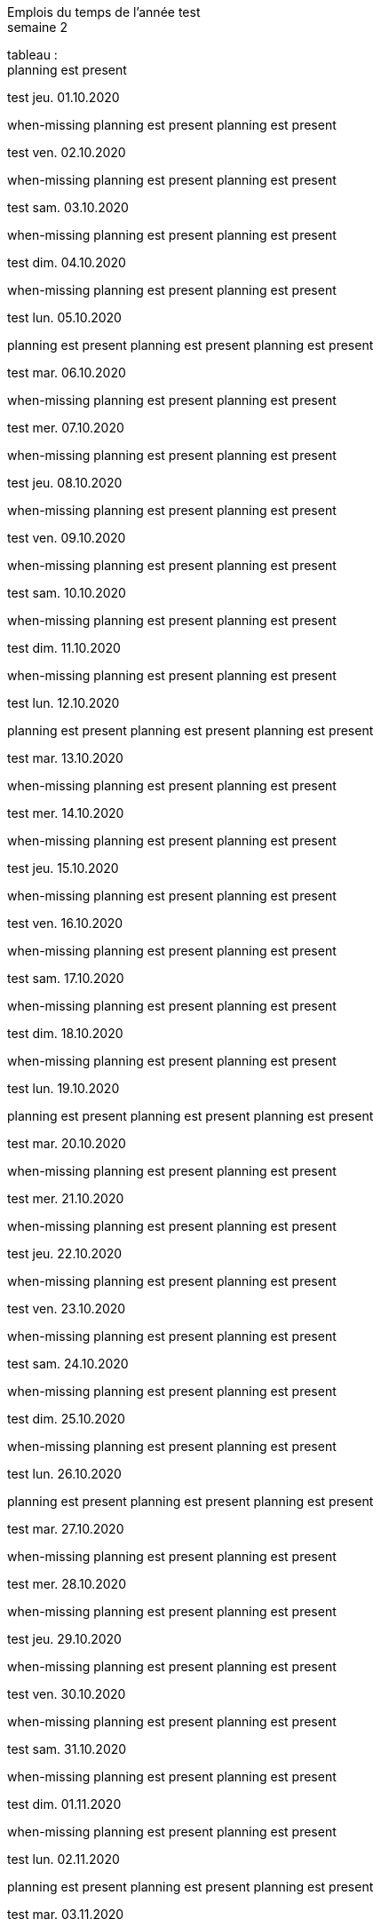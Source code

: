 Emplois du temps de l'année test +
semaine 2

tableau : +
planning est present


test jeu. 01.10.2020 + 

when-missing
planning est present
planning est present


test ven. 02.10.2020 + 

when-missing
planning est present
planning est present


test sam. 03.10.2020 + 

when-missing
planning est present
planning est present


test dim. 04.10.2020 + 

when-missing
planning est present
planning est present


test lun. 05.10.2020 + 

planning est present
planning est present
planning est present


test mar. 06.10.2020 + 

when-missing
planning est present
planning est present


test mer. 07.10.2020 + 

when-missing
planning est present
planning est present


test jeu. 08.10.2020 + 

when-missing
planning est present
planning est present


test ven. 09.10.2020 + 

when-missing
planning est present
planning est present


test sam. 10.10.2020 + 

when-missing
planning est present
planning est present


test dim. 11.10.2020 + 

when-missing
planning est present
planning est present


test lun. 12.10.2020 + 

planning est present
planning est present
planning est present


test mar. 13.10.2020 + 

when-missing
planning est present
planning est present


test mer. 14.10.2020 + 

when-missing
planning est present
planning est present


test jeu. 15.10.2020 + 

when-missing
planning est present
planning est present


test ven. 16.10.2020 + 

when-missing
planning est present
planning est present


test sam. 17.10.2020 + 

when-missing
planning est present
planning est present


test dim. 18.10.2020 + 

when-missing
planning est present
planning est present


test lun. 19.10.2020 + 

planning est present
planning est present
planning est present


test mar. 20.10.2020 + 

when-missing
planning est present
planning est present


test mer. 21.10.2020 + 

when-missing
planning est present
planning est present


test jeu. 22.10.2020 + 

when-missing
planning est present
planning est present


test ven. 23.10.2020 + 

when-missing
planning est present
planning est present


test sam. 24.10.2020 + 

when-missing
planning est present
planning est present


test dim. 25.10.2020 + 

when-missing
planning est present
planning est present


test lun. 26.10.2020 + 

planning est present
planning est present
planning est present


test mar. 27.10.2020 + 

when-missing
planning est present
planning est present


test mer. 28.10.2020 + 

when-missing
planning est present
planning est present


test jeu. 29.10.2020 + 

when-missing
planning est present
planning est present


test ven. 30.10.2020 + 

when-missing
planning est present
planning est present


test sam. 31.10.2020 + 

when-missing
planning est present
planning est present


test dim. 01.11.2020 + 

when-missing
planning est present
planning est present


test lun. 02.11.2020 + 

planning est present
planning est present
planning est present


test mar. 03.11.2020 + 

when-missing
planning est present
planning est present


test mer. 04.11.2020 + 

when-missing
planning est present
planning est present


test jeu. 05.11.2020 + 

when-missing
planning est present
planning est present


test ven. 06.11.2020 + 

when-missing
planning est present
planning est present


test sam. 07.11.2020 + 

when-missing
planning est present
planning est present


test dim. 08.11.2020 + 

when-missing
planning est present
planning est present


test lun. 09.11.2020 + 

planning est present
planning est present
planning est present


test mar. 10.11.2020 + 

when-missing
planning est present
planning est present


test mer. 11.11.2020 + 

when-missing
planning est present
planning est present


test jeu. 12.11.2020 + 

when-missing
planning est present
planning est present


test ven. 13.11.2020 + 

when-missing
planning est present
planning est present


test sam. 14.11.2020 + 

when-missing
planning est present
planning est present


test dim. 15.11.2020 + 

when-missing
planning est present
planning est present


test lun. 16.11.2020 + 

planning est present
planning est present
planning est present


test mar. 17.11.2020 + 

when-missing
planning est present
planning est present


test mer. 18.11.2020 + 

when-missing
planning est present
planning est present


test jeu. 19.11.2020 + 

when-missing
planning est present
planning est present


test ven. 20.11.2020 + 

when-missing
planning est present
planning est present


test sam. 21.11.2020 + 

when-missing
planning est present
planning est present


test dim. 22.11.2020 + 

when-missing
planning est present
planning est present


test lun. 23.11.2020 + 

planning est present
planning est present
planning est present


test mar. 24.11.2020 + 

when-missing
planning est present
planning est present


test mer. 25.11.2020 + 

when-missing
planning est present
planning est present


test jeu. 26.11.2020 + 

when-missing
planning est present
planning est present


test ven. 27.11.2020 + 

when-missing
planning est present
planning est present


test sam. 28.11.2020 + 

when-missing
planning est present
planning est present


test dim. 29.11.2020 + 

when-missing
planning est present
planning est present


test lun. 30.11.2020 + 

planning est present
planning est present
planning est present


test mar. 01.12.2020 + 

when-missing
planning est present
planning est present


test mer. 02.12.2020 + 

when-missing
planning est present
planning est present


test jeu. 03.12.2020 + 

when-missing
planning est present
planning est present


test ven. 04.12.2020 + 

when-missing
planning est present
planning est present


test sam. 05.12.2020 + 

when-missing
planning est present
planning est present


test dim. 06.12.2020 + 

when-missing
planning est present
planning est present


test lun. 07.12.2020 + 

planning est present
planning est present
planning est present


test mar. 08.12.2020 + 

when-missing
planning est present
planning est present


test mer. 09.12.2020 + 

when-missing
planning est present
planning est present


test jeu. 10.12.2020 + 

when-missing
planning est present
planning est present


test ven. 11.12.2020 + 

when-missing
planning est present
planning est present


test sam. 12.12.2020 + 

when-missing
planning est present
planning est present


test dim. 13.12.2020 + 

when-missing
planning est present
planning est present


test lun. 14.12.2020 + 

planning est present
planning est present
planning est present


test mar. 15.12.2020 + 

when-missing
planning est present
planning est present


test mer. 16.12.2020 + 

when-missing
planning est present
planning est present


test jeu. 17.12.2020 + 

when-missing
planning est present
planning est present


test ven. 18.12.2020 + 

when-missing
planning est present
planning est present


test sam. 19.12.2020 + 

when-missing
planning est present
planning est present


test dim. 20.12.2020 + 

when-missing
planning est present
planning est present


test lun. 21.12.2020 + 

planning est present
planning est present
planning est present


test mar. 22.12.2020 + 

when-missing
planning est present
planning est present


test mer. 23.12.2020 + 

when-missing
planning est present
planning est present


test jeu. 24.12.2020 + 

when-missing
planning est present
planning est present


test ven. 25.12.2020 + 

when-missing
planning est present
planning est present


test sam. 26.12.2020 + 

when-missing
planning est present
planning est present


test dim. 27.12.2020 + 

when-missing
planning est present
planning est present


test lun. 28.12.2020 + 

planning est present
planning est present
planning est present


test mar. 29.12.2020 + 

when-missing
planning est present
planning est present


test mer. 30.12.2020 + 

when-missing
planning est present
planning est present


test jeu. 31.12.2020 + 

when-missing
planning est present
planning est present


test ven. 01.01.2021 + 

when-missing
planning est present
planning est present


test sam. 02.01.2021 + 

when-missing
planning est present
planning est present


test dim. 03.01.2021 + 

when-missing
planning est present
planning est present


test lun. 04.01.2021 + 

planning est present
planning est present
planning est present


test mar. 05.01.2021 + 

when-missing
planning est present
planning est present


test mer. 06.01.2021 + 

when-missing
planning est present
planning est present


test jeu. 07.01.2021 + 

when-missing
planning est present
planning est present


test ven. 08.01.2021 + 

when-missing
planning est present
planning est present


test sam. 09.01.2021 + 

when-missing
planning est present
planning est present


test dim. 10.01.2021 + 

when-missing
planning est present
planning est present


test lun. 11.01.2021 + 

planning est present
planning est present
planning est present


test mar. 12.01.2021 + 

when-missing
planning est present
planning est present


test mer. 13.01.2021 + 

when-missing
planning est present
planning est present


test jeu. 14.01.2021 + 

when-missing
planning est present
planning est present


test ven. 15.01.2021 + 

when-missing
planning est present
planning est present


test sam. 16.01.2021 + 

when-missing
planning est present
planning est present


test dim. 17.01.2021 + 

when-missing
planning est present
planning est present


test lun. 18.01.2021 + 

planning est present
planning est present
planning est present


test mar. 19.01.2021 + 

when-missing
planning est present
planning est present


test mer. 20.01.2021 + 

when-missing
planning est present
planning est present


test jeu. 21.01.2021 + 

when-missing
planning est present
planning est present


test ven. 22.01.2021 + 

when-missing
planning est present
planning est present


test sam. 23.01.2021 + 

when-missing
planning est present
planning est present


test dim. 24.01.2021 + 

when-missing
planning est present
planning est present


test lun. 25.01.2021 + 

planning est present
planning est present
planning est present


test mar. 26.01.2021 + 

when-missing
planning est present
planning est present


test mer. 27.01.2021 + 

when-missing
planning est present
planning est present


test jeu. 28.01.2021 + 

when-missing
planning est present
planning est present


test ven. 29.01.2021 + 

when-missing
planning est present
planning est present


test sam. 30.01.2021 + 

when-missing
planning est present
planning est present


test dim. 31.01.2021 + 

when-missing
planning est present
planning est present


test lun. 01.02.2021 + 

planning est present
planning est present
planning est present


test mar. 02.02.2021 + 

when-missing
planning est present
planning est present


test mer. 03.02.2021 + 

when-missing
planning est present
planning est present


test jeu. 04.02.2021 + 

when-missing
planning est present
planning est present


test ven. 05.02.2021 + 

when-missing
planning est present
planning est present


test sam. 06.02.2021 + 

when-missing
planning est present
planning est present


test dim. 07.02.2021 + 

when-missing
planning est present
planning est present


test lun. 08.02.2021 + 

planning est present
planning est present
planning est present


test mar. 09.02.2021 + 

when-missing
planning est present
planning est present


test mer. 10.02.2021 + 

when-missing
planning est present
planning est present


test jeu. 11.02.2021 + 

when-missing
planning est present
planning est present


test ven. 12.02.2021 + 

when-missing
planning est present
planning est present


test sam. 13.02.2021 + 

when-missing
planning est present
planning est present


test dim. 14.02.2021 + 

when-missing
planning est present
planning est present


test lun. 15.02.2021 + 

planning est present
planning est present
planning est present


test mar. 16.02.2021 + 

when-missing
planning est present
planning est present


test mer. 17.02.2021 + 

when-missing
planning est present
planning est present


test jeu. 18.02.2021 + 

when-missing
planning est present
planning est present


test ven. 19.02.2021 + 

when-missing
planning est present
planning est present


test sam. 20.02.2021 + 

when-missing
planning est present
planning est present


test dim. 21.02.2021 + 

when-missing
planning est present
planning est present


test lun. 22.02.2021 + 

planning est present
planning est present
planning est present


test mar. 23.02.2021 + 

when-missing
planning est present
planning est present


test mer. 24.02.2021 + 

when-missing
planning est present
planning est present


test jeu. 25.02.2021 + 

when-missing
planning est present
planning est present


test ven. 26.02.2021 + 

when-missing
planning est present
planning est present


test sam. 27.02.2021 + 

when-missing
planning est present
planning est present


test dim. 28.02.2021 + 

when-missing
planning est present
planning est present


test lun. 01.03.2021 + 

planning est present
planning est present
planning est present


test mar. 02.03.2021 + 

when-missing
planning est present
planning est present


test mer. 03.03.2021 + 

when-missing
planning est present
planning est present


test jeu. 04.03.2021 + 

when-missing
planning est present
planning est present


test ven. 05.03.2021 + 

when-missing
planning est present
planning est present


test sam. 06.03.2021 + 

when-missing
planning est present
planning est present


test dim. 07.03.2021 + 

when-missing
planning est present
planning est present


test lun. 08.03.2021 + 

planning est present
planning est present
planning est present


test mar. 09.03.2021 + 

when-missing
planning est present
planning est present


test mer. 10.03.2021 + 

when-missing
planning est present
planning est present


test jeu. 11.03.2021 + 

when-missing
planning est present
planning est present


test ven. 12.03.2021 + 

when-missing
planning est present
planning est present


test sam. 13.03.2021 + 

when-missing
planning est present
planning est present


test dim. 14.03.2021 + 

when-missing
planning est present
planning est present


test lun. 15.03.2021 + 

planning est present
planning est present
planning est present


test mar. 16.03.2021 + 

when-missing
planning est present
planning est present


test mer. 17.03.2021 + 

when-missing
planning est present
planning est present


test jeu. 18.03.2021 + 

when-missing
planning est present
planning est present


test ven. 19.03.2021 + 

when-missing
planning est present
planning est present


test sam. 20.03.2021 + 

when-missing
planning est present
planning est present


test dim. 21.03.2021 + 

when-missing
planning est present
planning est present


test lun. 22.03.2021 + 

planning est present
planning est present
planning est present


test mar. 23.03.2021 + 

when-missing
planning est present
planning est present


test mer. 24.03.2021 + 

when-missing
planning est present
planning est present


test jeu. 25.03.2021 + 

when-missing
planning est present
planning est present


test ven. 26.03.2021 + 

when-missing
planning est present
planning est present


test sam. 27.03.2021 + 

when-missing
planning est present
planning est present


test dim. 28.03.2021 + 

when-missing
planning est present
planning est present


test lun. 29.03.2021 + 

planning est present
planning est present
planning est present


test mar. 30.03.2021 + 

when-missing
planning est present
planning est present


test mer. 31.03.2021 + 

when-missing
planning est present
planning est present


test jeu. 01.04.2021 + 

when-missing
planning est present
planning est present


test ven. 02.04.2021 + 

when-missing
planning est present
planning est present


test sam. 03.04.2021 + 

when-missing
planning est present
planning est present


test dim. 04.04.2021 + 

when-missing
planning est present
planning est present


test lun. 05.04.2021 + 

planning est present
planning est present
planning est present


test mar. 06.04.2021 + 

when-missing
planning est present
planning est present


test mer. 07.04.2021 + 

when-missing
planning est present
planning est present


test jeu. 08.04.2021 + 

when-missing
planning est present
planning est present


test ven. 09.04.2021 + 

when-missing
planning est present
planning est present


test sam. 10.04.2021 + 

when-missing
planning est present
planning est present


test dim. 11.04.2021 + 

when-missing
planning est present
planning est present


test lun. 12.04.2021 + 

planning est present
planning est present
planning est present


test mar. 13.04.2021 + 

when-missing
planning est present
planning est present


test mer. 14.04.2021 + 

when-missing
planning est present
planning est present


test jeu. 15.04.2021 + 

when-missing
planning est present
planning est present


test ven. 16.04.2021 + 

when-missing
planning est present
planning est present


test sam. 17.04.2021 + 

when-missing
planning est present
planning est present


test dim. 18.04.2021 + 

when-missing
planning est present
planning est present


test lun. 19.04.2021 + 

planning est present
planning est present
planning est present


test mar. 20.04.2021 + 

when-missing
planning est present
planning est present


test mer. 21.04.2021 + 

when-missing
planning est present
planning est present


test jeu. 22.04.2021 + 

when-missing
planning est present
planning est present


test ven. 23.04.2021 + 

when-missing
planning est present
planning est present


test sam. 24.04.2021 + 

when-missing
planning est present
planning est present


test dim. 25.04.2021 + 

when-missing
planning est present
planning est present


test lun. 26.04.2021 + 

planning est present
planning est present
planning est present


test mar. 27.04.2021 + 

when-missing
planning est present
planning est present


test mer. 28.04.2021 + 

when-missing
planning est present
planning est present


test jeu. 29.04.2021 + 

when-missing
planning est present
planning est present


test ven. 30.04.2021 + 

when-missing
planning est present
planning est present


test sam. 01.05.2021 + 

when-missing
planning est present
planning est present


test dim. 02.05.2021 + 

when-missing
planning est present
planning est present


test lun. 03.05.2021 + 

planning est present
planning est present
planning est present


test mar. 04.05.2021 + 

when-missing
planning est present
planning est present


test mer. 05.05.2021 + 

when-missing
planning est present
planning est present


test jeu. 06.05.2021 + 

when-missing
planning est present
planning est present


test ven. 07.05.2021 + 

when-missing
planning est present
planning est present


test sam. 08.05.2021 + 

when-missing
planning est present
planning est present


test dim. 09.05.2021 + 

when-missing
planning est present
planning est present


test lun. 10.05.2021 + 

planning est present
planning est present
planning est present


test mar. 11.05.2021 + 

when-missing
planning est present
planning est present


test mer. 12.05.2021 + 

when-missing
planning est present
planning est present


test jeu. 13.05.2021 + 

when-missing
planning est present
planning est present


test ven. 14.05.2021 + 

when-missing
planning est present
planning est present


test sam. 15.05.2021 + 

when-missing
planning est present
planning est present


test dim. 16.05.2021 + 

when-missing
planning est present
planning est present


test lun. 17.05.2021 + 

planning est present
planning est present
planning est present


test mar. 18.05.2021 + 

when-missing
planning est present
planning est present


test mer. 19.05.2021 + 

when-missing
planning est present
planning est present


test jeu. 20.05.2021 + 

when-missing
planning est present
planning est present


test ven. 21.05.2021 + 

when-missing
planning est present
planning est present


test sam. 22.05.2021 + 

when-missing
planning est present
planning est present


test dim. 23.05.2021 + 

when-missing
planning est present
planning est present


test lun. 24.05.2021 + 

planning est present
planning est present
planning est present


test mar. 25.05.2021 + 

when-missing
planning est present
planning est present


test mer. 26.05.2021 + 

when-missing
planning est present
planning est present


test jeu. 27.05.2021 + 

when-missing
planning est present
planning est present


test ven. 28.05.2021 + 

when-missing
planning est present
planning est present


test sam. 29.05.2021 + 

when-missing
planning est present
planning est present


test dim. 30.05.2021 + 

when-missing
planning est present
planning est present


test lun. 31.05.2021 + 

planning est present
planning est present
planning est present


test mar. 01.06.2021 + 

when-missing
planning est present
planning est present


test mer. 02.06.2021 + 

when-missing
planning est present
planning est present


test jeu. 03.06.2021 + 

when-missing
planning est present
planning est present


test ven. 04.06.2021 + 

when-missing
planning est present
planning est present


test sam. 05.06.2021 + 

when-missing
planning est present
planning est present


test dim. 06.06.2021 + 

when-missing
planning est present
planning est present


test lun. 07.06.2021 + 

planning est present
planning est present
planning est present


test mar. 08.06.2021 + 

when-missing
planning est present
planning est present


test mer. 09.06.2021 + 

when-missing
planning est present
planning est present


test jeu. 10.06.2021 + 

when-missing
planning est present
planning est present


test ven. 11.06.2021 + 

when-missing
planning est present
planning est present


test sam. 12.06.2021 + 

when-missing
planning est present
planning est present


test dim. 13.06.2021 + 

when-missing
planning est present
planning est present


test lun. 14.06.2021 + 

planning est present
planning est present
planning est present


test mar. 15.06.2021 + 

when-missing
planning est present
planning est present


test mer. 16.06.2021 + 

when-missing
planning est present
planning est present


test jeu. 17.06.2021 + 

when-missing
planning est present
planning est present


test ven. 18.06.2021 + 

when-missing
planning est present
planning est present


test sam. 19.06.2021 + 

when-missing
planning est present
planning est present


test dim. 20.06.2021 + 

when-missing
planning est present
planning est present


test lun. 21.06.2021 + 

planning est present
planning est present
planning est present


test mar. 22.06.2021 + 

when-missing
planning est present
planning est present


test mer. 23.06.2021 + 

when-missing
planning est present
planning est present


test jeu. 24.06.2021 + 

when-missing
planning est present
planning est present


test ven. 25.06.2021 + 

when-missing
planning est present
planning est present


test sam. 26.06.2021 + 

when-missing
planning est present
planning est present


test dim. 27.06.2021 + 

when-missing
planning est present
planning est present


test lun. 28.06.2021 + 

planning est present
planning est present
planning est present


test mar. 29.06.2021 + 

when-missing
planning est present
planning est present


test mer. 30.06.2021 + 

when-missing
planning est present
planning est present


test jeu. 01.07.2021 + 

when-missing
planning est present
planning est present


test ven. 02.07.2021 + 

when-missing
planning est present
planning est present


test sam. 03.07.2021 + 

when-missing
planning est present
planning est present


test dim. 04.07.2021 + 

when-missing
planning est present
planning est present


test lun. 05.07.2021 + 

planning est present
planning est present
planning est present


test mar. 06.07.2021 + 

when-missing
planning est present
planning est present


test mer. 07.07.2021 + 

when-missing
planning est present
planning est present


test jeu. 08.07.2021 + 

when-missing
planning est present
planning est present


test ven. 09.07.2021 + 

when-missing
planning est present
planning est present


test sam. 10.07.2021 + 

when-missing
planning est present
planning est present


test dim. 11.07.2021 + 

when-missing
planning est present
planning est present


test lun. 12.07.2021 + 

planning est present
planning est present
planning est present


test mar. 13.07.2021 + 

when-missing
planning est present
planning est present


test mer. 14.07.2021 + 

when-missing
planning est present
planning est present


test jeu. 15.07.2021 + 

when-missing
planning est present
planning est present


test ven. 16.07.2021 + 

when-missing
planning est present
planning est present


test sam. 17.07.2021 + 

when-missing
planning est present
planning est present


test dim. 18.07.2021 + 

when-missing
planning est present
planning est present


test lun. 19.07.2021 + 

planning est present
planning est present
planning est present


test mar. 20.07.2021 + 

when-missing
planning est present
planning est present


test mer. 21.07.2021 + 

when-missing
planning est present
planning est present


test jeu. 22.07.2021 + 

when-missing
planning est present
planning est present


test ven. 23.07.2021 + 

when-missing
planning est present
planning est present


test sam. 24.07.2021 + 

when-missing
planning est present
planning est present


test dim. 25.07.2021 + 

when-missing
planning est present
planning est present


test lun. 26.07.2021 + 

planning est present
planning est present
planning est present


test mar. 27.07.2021 + 

when-missing
planning est present
planning est present


test mer. 28.07.2021 + 

when-missing
planning est present
planning est present


test jeu. 29.07.2021 + 

when-missing
planning est present
planning est present


test ven. 30.07.2021 + 

when-missing
planning est present
planning est present


test sam. 31.07.2021 + 

when-missing
planning est present
planning est present


test dim. 01.08.2021 + 

when-missing
planning est present
planning est present


test lun. 02.08.2021 + 

planning est present
planning est present
planning est present


test mar. 03.08.2021 + 

when-missing
planning est present
planning est present


test mer. 04.08.2021 + 

when-missing
planning est present
planning est present


test jeu. 05.08.2021 + 

when-missing
planning est present
planning est present


test ven. 06.08.2021 + 

when-missing
planning est present
planning est present


test sam. 07.08.2021 + 

when-missing
planning est present
planning est present


test dim. 08.08.2021 + 

when-missing
planning est present
planning est present


test lun. 09.08.2021 + 

planning est present
planning est present
planning est present


test mar. 10.08.2021 + 

when-missing
planning est present
planning est present


test mer. 11.08.2021 + 

when-missing
planning est present
planning est present


test jeu. 12.08.2021 + 

when-missing
planning est present
planning est present


test ven. 13.08.2021 + 

when-missing
planning est present
planning est present


test sam. 14.08.2021 + 

when-missing
planning est present
planning est present


test dim. 15.08.2021 + 

when-missing
planning est present
planning est present


test lun. 16.08.2021 + 

planning est present
planning est present
planning est present


test mar. 17.08.2021 + 

when-missing
planning est present
planning est present


test mer. 18.08.2021 + 

when-missing
planning est present
planning est present


test jeu. 19.08.2021 + 

when-missing
planning est present
planning est present


test ven. 20.08.2021 + 

when-missing
planning est present
planning est present


test sam. 21.08.2021 + 

when-missing
planning est present
planning est present


test dim. 22.08.2021 + 

when-missing
planning est present
planning est present


test lun. 23.08.2021 + 

planning est present
planning est present
planning est present


test mar. 24.08.2021 + 

when-missing
planning est present
planning est present


test mer. 25.08.2021 + 

when-missing
planning est present
planning est present


test jeu. 26.08.2021 + 

when-missing
planning est present
planning est present


test ven. 27.08.2021 + 

when-missing
planning est present
planning est present


test sam. 28.08.2021 + 

when-missing
planning est present
planning est present


test dim. 29.08.2021 + 

when-missing
planning est present
planning est present


test lun. 30.08.2021 + 

planning est present
planning est present
planning est present


test mar. 31.08.2021 + 

when-missing
planning est present
planning est present


test mer. 01.09.2021 + 

when-missing
planning est present
planning est present


test jeu. 02.09.2021 + 

when-missing
planning est present
planning est present


test ven. 03.09.2021 + 

when-missing
planning est present
planning est present


test sam. 04.09.2021 + 

when-missing
planning est present
planning est present


test dim. 05.09.2021 + 

when-missing
planning est present
planning est present


test lun. 06.09.2021 + 

planning est present
planning est present
planning est present


test mar. 07.09.2021 + 

when-missing
planning est present
planning est present


test mer. 08.09.2021 + 

when-missing
planning est present
planning est present


test jeu. 09.09.2021 + 

when-missing
planning est present
planning est present


test ven. 10.09.2021 + 

when-missing
planning est present
planning est present


test sam. 11.09.2021 + 

when-missing
planning est present
planning est present


test dim. 12.09.2021 + 

when-missing
planning est present
planning est present


test lun. 13.09.2021 + 

planning est present
planning est present
planning est present


test mar. 14.09.2021 + 

when-missing
planning est present
planning est present


test mer. 15.09.2021 + 

when-missing
planning est present
planning est present


test jeu. 16.09.2021 + 

when-missing
planning est present
planning est present


test ven. 17.09.2021 + 

when-missing
planning est present
planning est present


test sam. 18.09.2021 + 

when-missing
planning est present
planning est present


test dim. 19.09.2021 + 

when-missing
planning est present
planning est present


test lun. 20.09.2021 + 

planning est present
planning est present
planning est present


test mar. 21.09.2021 + 

when-missing
planning est present
planning est present


test mer. 22.09.2021 + 

when-missing
planning est present
planning est present


test jeu. 23.09.2021 + 

when-missing
planning est present
planning est present


test ven. 24.09.2021 + 

when-missing
planning est present
planning est present


test sam. 25.09.2021 + 

when-missing
planning est present
planning est present


test dim. 26.09.2021 + 

when-missing
planning est present
planning est present


test lun. 27.09.2021 + 

planning est present
planning est present
planning est present


test mar. 28.09.2021 + 

when-missing
planning est present
planning est present


test mer. 29.09.2021 + 

when-missing
planning est present
planning est present


test jeu. 30.09.2021 + 

when-missing
planning est present
planning est present


test ven. 01.10.2021 + 

when-missing
planning est present
planning est present

